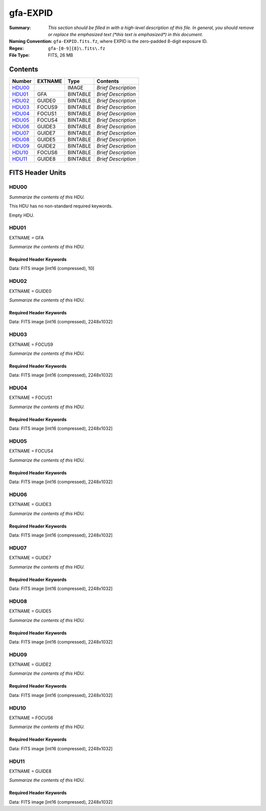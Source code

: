 =========
gfa-EXPID
=========

:Summary: *This section should be filled in with a high-level description of
    this file. In general, you should remove or replace the emphasized text
    (\*this text is emphasized\*) in this document.*
:Naming Convention: ``gfa-EXPID.fits.fz``, where EXPID is the zero-padded
    8-digit exposure ID.
:Regex: ``gfa-[0-9]{8}\.fits\.fz``
:File Type: FITS, 26 MB

Contents
========

====== ======= ======== ===================
Number EXTNAME Type     Contents
====== ======= ======== ===================
HDU00_         IMAGE    *Brief Description*
HDU01_ GFA     BINTABLE *Brief Description*
HDU02_ GUIDE0  BINTABLE *Brief Description*
HDU03_ FOCUS9  BINTABLE *Brief Description*
HDU04_ FOCUS1  BINTABLE *Brief Description*
HDU05_ FOCUS4  BINTABLE *Brief Description*
HDU06_ GUIDE3  BINTABLE *Brief Description*
HDU07_ GUIDE7  BINTABLE *Brief Description*
HDU08_ GUIDE5  BINTABLE *Brief Description*
HDU09_ GUIDE2  BINTABLE *Brief Description*
HDU10_ FOCUS6  BINTABLE *Brief Description*
HDU11_ GUIDE8  BINTABLE *Brief Description*
====== ======= ======== ===================


FITS Header Units
=================

HDU00
-----

*Summarize the contents of this HDU.*

This HDU has no non-standard required keywords.

Empty HDU.

HDU01
-----

EXTNAME = GFA

*Summarize the contents of this HDU.*

Required Header Keywords
~~~~~~~~~~~~~~~~~~~~~~~~

.. collapse:: Required Header Keywords Table

    .. rst-class:: keywords

    ======== ====================================================== ======= ===============================================
    KEY      Example Value                                          Type    Comment
    ======== ====================================================== ======= ===============================================
    NAXIS1   8                                                      int     width of table in bytes
    NAXIS2   1                                                      int     number of rows in table
    BZERO    32768                                                  int     offset data range to that of unsigned short
    BSCALE   1                                                      int     default scaling factor
    MODULE   GFA                                                    str     Image Sources/Component
    EXPID    168807                                                 int     Exposure number
    EXPFRAME 0                                                      int     Frame number
    FRAMES   1                                                      int     Number of Frames in Archive
    COSMSPLT F                                                      bool    Cosmics split exposure if true
    MAXSPLIT 0                                                      int     Number of allowed exposure splits
    FLAVOR   science                                                str     Observation type
    SEQUENCE GFA                                                    str     OCS Sequence name
    MANIFEST F                                                      bool    DOS exposure manifest
    OBJECT                                                          str     Object name
    PURPOSE  Main Survey                                            str     Purpose of observing night
    PROGRAM  Kickstart Focus Procedure                              str     Program name
    NTSSURVY na                                                     str     NTS survey name
    PROPID   2020B-5000                                             str     Proposal ID
    OBSERVER Jesse Han, Christopher Manser                          str     Names of observers
    LEAD     Martin Landriau                                        str     Lead observer
    INSTRUME DESI                                                   str     Instrument name
    OBSERVAT KPNO                                                   str     Observatory name
    OBS-LAT  31.96403                                               str     [deg] Observatory latitude
    OBS-LONG -111.59989                                             str     [deg] Observatory east longitude
    OBS-ELEV 2097.0                                                 float   [m] Observatory elevation
    TELESCOP KPNO 4.0-m telescope                                   str     Telescope name
    CORRCTOR DESI Corrector                                         str     Corrector Identification
    SEQNUM   1                                                      int     Number of exposure in sequence
    NIGHT    20230224                                               int     Observing night
    SEQSTART 2023-02-25T01:58:04.748405                             str     Start time of sequence processing
    TIMESYS  UTC                                                    str     Time system used for date-obs
    DATE-OBS 2023-02-25T01:58:27.541024                             str     [UTC] Observation data and start time
    MJD-OBS  60000.08226321                                         float   Modified Julian Date of observation
    OPENSHUT 2023-02-25T01:58:27.541024                             str     [s] Time shutter opened
    CLOSSHUT None                                                   Unknown [s] Time it takes exposure shutter to close
    CAMSHUT  open                                                   str     Shutter status during observation
    ST       4:51:50.015                                            str     Local Sidereal time at observation start (HH:MM
    EXPTIME  60.0                                                   float   [s] Actual exposure time
    GFATIME  60.0                                                   float   [s] GFA camera exposure time
    DELTARA  0.0                                                    float   [arcsec] Offset], right ascension, observer inp
    DELTADEC 0.0                                                    float   [arcsec] Offset], declination, observer input
    WHITESPT F                                                      bool    Telescope is at whitespot
    ZENITH   F                                                      bool    Telescope is at zenith
    SEANNEX  F                                                      bool    Telescope is at SE annex
    BEYONDP  F                                                      bool    Telescope is beyond pole
    FIDUCIAL off                                                    str     Fiducials status during observation
    BACKLIT  off                                                    str     Fibers are backlit if True
    AIRMASS  1.000057                                               float   Airmass
    FOCUS    1140.0,-480.0,690.3,-3.0,25.0,0.0                      str     Telescope focus settings
    TRUSTEMP 6.967                                                  float   [deg] Average Telescope truss temperature (only
    PMIRTEMP 5.0                                                    float   [deg] Average primary mirror temperature (nit,e
    PMREADY  T                                                      bool    Primary mirror ready
    PMCOVER  open                                                   str     Primary mirror cover
    PMCOOL   off                                                    str     Primary mirror cooling
    DOMSHUTU open                                                   str     Upper dome shutter
    DOMSHUTL open                                                   str     Lower dome shutter
    DOMLIGHH off                                                    str     High dome lights
    DOMLIGHL off                                                    str     Low dome lights
    DOMEAZ   106.495                                                float   [deg] Dome azimuth angle
    DOMINPOS T                                                      bool    Dome is in position
    EPOCH    2000.0                                                 float   Epoch of observation
    GUIDOFFR 0.0                                                    float   [arcsec] RA guider offset (cummulative, from TC
    GUIDOFFD -0.0                                                   float   [arcsec] DEC guider offset (cummulative, from T
    SUNRA    337.957105                                             float   [deg] Sun RA at start of exposure
    SUNDEC   -9.241851                                              float   [deg] Sun declination at start of exposure
    MOONDEC  14.950187                                              float   [deg] Moon declination at start of exposure
    MOONRA   36.900458                                              float   [deg] Moon RA at start of exposure
    MOONSEP  36.415                                                 float   [deg] Moon Separation
    SLEWTIME 0.543                                                  float   [s] Slew Time
    MOUNTAZ  269.404239                                             float   [deg] Mount azimuth angle
    MOUNTDEC 31.954914                                              float   [deg] Mount declination
    MOUNTEL  89.388961                                              float   [deg] Mount elevation angle
    MOUNTHA  0.720137                                               float   [deg] Mount hour angle
    INCTRL   T                                                      bool    DESI in control
    INPOS    T                                                      bool    Mount in position
    MNTOFFD  -0.0                                                   float   [arcsec] DEC mMount offset (GFAPROC pointing co
    MNTOFFR  -0.0                                                   float   [arcsec] RA mount offset (GFAPROC pointing corr
    PARALLAC 89.023058                                              float   [deg] Parallactic angle
    SKYDEC   31.954914                                              float   [deg] Telescope declination (pointing on sky)
    SKYRA    71.974937                                              float   [deg] Telescope right ascension (pointing on sk
    TARGTDEC 31.954914                                              float   [deg] Target declination (to TCS)
    TARGTRA  71.974937                                              float   [deg] Target right ascension (to TCS)
    TARGTAZ  269.404239                                             float   [deg] Target azimuth
    TARGTEL  89.388961                                              float   [deg] Target elevation
    TRGTOFFD 0.0                                                    float   [arcsec] Telescope target offset (dec)
    TRGTOFFR 0.0                                                    float   [arcsec] Telescope target offset (RA)
    ZD       0.611039                                               float   [deg] Telescope zenith distance
    TCSST    04:50:46.818                                           str     Local Sidereal time reported by TCS (HH:MM:SS)
    TCSMJD   60000.082691                                           float   MJD reported by TCS
    SEEING   None                                                   Unknown [arcsec] ETC/PM seeing
    TRANSPAR None                                                   Unknown ETC/PM transparency
    PMSEEING None                                                   Unknown [arcsec] PlateMaker GFAPROC seeing
    PMTRANSP None                                                   Unknown [%] PlateMaker GFAPROC transparency
    IMAGECAM G0,G2,G3,G5,G7,G8,F1,F4,F6,F9                          str     Image cameras used for this exposure
    REQADC   96.74,99.01                                            str     [deg] requested ADC angles
    ADCCORR  T                                                      bool    Correct pointing for ADC setting if True
    ADC1PHI  96.739876                                              float   [deg] ADC 1 angle
    ADC2PHI  99.009244                                              float   [deg] ADC 2 angle
    ADC1HOME F                                                      bool    ADC 1 at home position if True
    ADC2HOME F                                                      bool    ADC 2 at home position if True
    ADC1NREV -1.0                                                   float   ADC 1 number of revs
    ADC2NREV 0.0                                                    float   ADC 2 number of revs
    ADC1STAT STOPPED                                                str     ADC 1 status
    ADC2STAT STOPPED                                                str     ADC 2 status
    HEXPOS   1140.0,-480.0,690.3,-3.0,25.0,0.0                      str     Hexapod position
    HEXTRIM  0.0,0.0,0.0,0.0,0.0,0.0                                str     Hexapod trim values
    ROTOFFST 0.0                                                    float   [arcsec] Rotator offset
    ROTENBLD F                                                      bool    Rotator enabled
    ROTRATE  0.0                                                    float   [arcsec/min] Rotator rate
    RESETROT T                                                      bool    DOS Control: reset hex rotator
    GUIDMODE catalog                                                str     Guider mode
    TDEWPNT  -8.03                                                  float   Telescope air dew point
    TAIRFLOW 0.0                                                    float   Telescope air flow
    TAIRITMP 6.6                                                    float   [deg] Telescope air in temperature
    TAIROTMP 5.7                                                    float   [deg] Telescope air out temperature
    TAIRTEMP 5.695                                                  float   [deg] Telescope air temperature
    TCASITMP 6.6                                                    float   [deg] Telescope Cass Cage in temperature
    TCASOTMP 5.7                                                    float   [deg] Telescope Cass Cage out temperature
    TCSITEMP 4.6                                                    float   [deg] Telescope center section in temperature
    TCSOTEMP 6.1                                                    float   [deg] Telescope center section out temperature
    TCIBTEMP 0.0                                                    float   [deg] Telescope chimney IB temperature
    TCIMTEMP 0.0                                                    float   [deg] Telescope chimney IM temperature
    TCITTEMP 0.0                                                    float   [deg] Telescope chimney IT temperature
    TCOSTEMP 0.0                                                    float   [deg] Telescope chimney OS temperature
    TCOWTEMP 0.0                                                    float   [deg] Telescope chimney OW temperature
    TDBTEMP  4.9                                                    float   [deg] Telescope dec bore temperature
    TFLOWIN  0.0                                                    float   Telescope flow rate in
    TFLOWOUT 0.0                                                    float   Telescope flow rate out
    TGLYCOLI 0.5                                                    float   [deg] Telescope glycol in temperature
    TGLYCOLO 0.9                                                    float   [deg] Telescope glycol out temperature
    THINGES  6.7                                                    float   [deg] Telescope hinge S temperature
    THINGEW  22.3                                                   float   [deg] Telescope hinge W temperature
    TPMAVERT 4.995                                                  float   [deg] Telescope mirror averagetemperature
    TPMDESIT 1.0                                                    float   [deg] Telescope mirror desired temperature
    TPMEIBT  5.0                                                    float   [deg] Telescope mirror EIB temperature
    TPMEITT  5.1                                                    float   [deg] Telescope mirror EIT temperature
    TPMEOBT  4.7                                                    float   [deg] Telescope mirror EOB temperature
    TPMEOTT  5.2                                                    float   [deg] Telescope mirror EOT temperature
    TPMNIBT  4.7                                                    float   [deg] Telescope mirror NIB temperature
    TPMNITT  5.0                                                    float   [deg] Telescope mirror NIT temperature
    TPMNOBT  4.6                                                    float   [deg] Telescope mirror NOB temperature
    TPMNOTT  5.0                                                    float   [deg] Telescope mirror NOT temperature
    TPMRTDT  5.01                                                   float   [deg] Telescope mirror RTD temperature
    TPMSIBT  5.0                                                    float   [deg] Telescope mirror SIB temperature
    TPMSITT  5.0                                                    float   [deg] Telescope mirror SIT temperature
    TPMSOBT  4.5                                                    float   [deg] Telescope mirror SOB temperature
    TPMSOTT  5.0                                                    float   [deg] Telescope mirror SOT temperature
    TPMSTAT  ready                                                  str     Telescope mirror status
    TPMWIBT  4.7                                                    float   [deg] Telescope mirror WIB temperature
    TPMWITT  4.9                                                    float   [deg] Telescope mirror WIT temperature
    TPMWOBT  4.2                                                    float   [deg] Telescope mirror WOB temperature
    TPMWOTT  4.8                                                    float   [deg] Telescope mirror WOT temperature
    TPCITEMP 4.0                                                    float   [deg] Telescope primary cell in temperature
    TPCOTEMP 4.1                                                    float   [deg] Telescope primary cell out temperature
    TPR1HUM  0.0                                                    float   Telescope probe 1 humidity
    TPR1TEMP 0.0                                                    float   [deg] Telescope probe1 temperature
    TPR2HUM  0.0                                                    float   Telescope probe 2 humidity
    TPR2TEMP 0.0                                                    float   [deg] Telescope probe2 temperature
    TSERVO   40.0                                                   float   Telescope servo setpoint
    TTRSTEMP 6.4                                                    float   [deg] Telescope top ring S temperature
    TTRWTEMP 6.4                                                    float   [deg] Telescope top ring W temperature
    TTRUETBT -9.6                                                   float   [deg] Telescope truss ETB temperature
    TTRUETTT 6.4                                                    float   [deg] Telescope truss ETT temperature
    TTRUNTBT 6.0                                                    float   [deg] Telescope truss NTB temperature
    TTRUNTTT 6.6                                                    float   [deg] Telescope truss NTT temperature
    TTRUSTBT 6.1                                                    float   [deg] Telescope truss STB temperature
    TTRUSTST 10.8                                                   float   [deg] Telescope truss STS temperature
    TTRUSTTT 6.2                                                    float   [deg] Telescope truss STT temperature
    TTRUTSBT 7.0                                                    float   [deg] Telescope truss TSB temperature
    TTRUTSMT 6.9                                                    float   [deg] Telescope truss TSM temperature
    TTRUTSTT 7.0                                                    float   [deg] Telescope truss TST temperature
    TTRUWTBT 5.8                                                    float   [deg] Telescope truss WTB temperature
    TTRUWTTT 6.6                                                    float   [deg] Telescope truss WTT temperature
    ALARM    F                                                      bool    UPS major alarm or check battery
    ALARM-ON F                                                      bool    UPS active alarm condition
    BATTERY  100.0                                                  float   [%] UPS Battery left
    SECLEFT  6138.0                                                 float   [s] UPS Seconds left
    UPSSTAT  System Normal - On Line(7)                             str     UPS Status
    INAMPS   67.8                                                   float   [A] UPS total input current
    OUTWATTS 5000.0,7000.0,4500.0                                   str     [W] UPS Phase A, B, C output watts
    COMPDEW  -0.5                                                   float   [deg C] Computer room dewpoint
    COMPHUM  18.5                                                   float   [%] Computer room humidity
    COMPAMB  18.4                                                   float   [deg C] Computer room ambient temperature
    COMPTEMP 25.1                                                   float   [deg C] Computer room hygrometer temperature
    DEWPOINT -9.7                                                   float   [deg C] (outside) dewpoint
    HUMIDITY 32.0                                                   float   [%] (outside) humidity
    PRESSURE 795.0                                                  float   [torr] (outside) air pressure
    OUTTEMP  5.8                                                    float   [deg C] outside temperature
    WINDDIR  133.4                                                  float   [deg] wind direction
    WINDSPD  21.3                                                   float   [m/s] wind speed
    GUST     19.0                                                   float   [m/s] Wind gusts speed
    AMNIENTN 13.6                                                   float   [deg C] ambient temperature north
    CFLOOR   4.9                                                    float   [deg C] temperature on C floor
    NWALLIN  13.8                                                   float   [deg C] temperature at north wall inside
    NWALLOUT 5.1                                                    float   [deg C] temperature at north wall outside
    WWALLIN  13.4                                                   float   [deg C] temperature at west wall inside
    WWALLOUT 5.7                                                    float   [deg C] temperature at west wall outside
    AMBIENTS 14.5                                                   float   [deg C] ambient temperature south
    FLOOR    11.9                                                   float   [deg C] temperature at floor (LCR)
    EWALLCMP 6.1                                                    float   [deg C] temperature at east wall, computer room
    EWALLCOU 5.7                                                    float   [deg C] temperature at east wall, Coude room
    ROOF     5.5                                                    float   [deg C] temperature on roof
    ROOFAMB  5.9                                                    float   [deg C] ambient temperature on roof
    DOMEBLOW 6.3                                                    float   [deg C] temperature at dome back, lower
    DOMEBUP  6.9                                                    float   [deg C] temperature at dome back, upper
    DOMELLOW 5.8                                                    float   [deg C] temperature at dome left, lower
    DOMELUP  5.8                                                    float   [deg C] temperature at dome left, upper
    DOMERLOW 6.2                                                    float   [deg C] temperature at dome right, lower
    DOMERUP  5.9                                                    float   [deg C] temperature at dome right, upper
    PLATFORM 5.7                                                    float   [deg C] temperature at platform
    SHACKC   15.2                                                   float   [deg C] temperature at shack ceiling
    SHACKW   14.2                                                   float   [deg C] temperature at shack wall
    STAIRSL  5.8                                                    float   [deg C] temperature at stairs, lower
    STAIRSM  5.6                                                    float   [deg C] temperature at stairs, mid
    STAIRSU  5.8                                                    float   [deg C] temperature at stairs, upper
    TELBASE  4.5                                                    float   [deg C] temperature at telescope base
    UTILWALL 6.4                                                    float   [deg C] temperature at utility room wall
    UTILROOM 6.3                                                    float   [deg C] temperature in utilitiy room
    RADESYS  FK5                                                    str     Coordinate reference frame of major/minor axes
    FILENAME /exposures/desi/20230224/00168807/gfa-00168807.fits.fz str     Name of (FI
    EXCLUDED                                                        str     Components excluded from this exposure
    DOSVER   trunk                                                  str     DOS software version
    OCSVER   1.2                                                    float   OCS software version
    CONSTVER DESI:CURRENT                                           str     Constants version
    INIFILE  /data/msdos/dos_home/architectures/kpno/desi.ini       str     DOS Configuration
    TCSKRA   0 0 0                                                  str     TCS Kalman (RA)
    TCSKDEC  0 0 0                                                  str     TCS Kalman (dec)
    TCSGRA   0.15                                                   float   TCS simple gain (RA)
    TCSGDEC  0.15                                                   float   TCS simple gain (dec)
    TCSMFRA  2                                                      int     TCS moving filter length (RA)
    TCSMFDEC 2                                                      int     TCS moving filter length (dec)
    TCSPIRA  1.0,0.0,0.0,0.0                                        str     TCS PI settings (P, I (gain, error window, satu
    TCSPIDEC 1.0,0.0,0.0,0.0                                        str     TCS PI settings (P, I (gain, error window, satu
    ROLE     GFAMAN                                                 str
    CHECKSUM TAHAV895TAEAT593                                       str     HDU checksum updated 2023-02-25T01:59:31
    DATASUM  306780459                                              str     data unit checksum updated 2023-02-25T01:59:31
    ======== ====================================================== ======= ===============================================

Data: FITS image [int16 (compressed), 10]

HDU02
-----

EXTNAME = GUIDE0

*Summarize the contents of this HDU.*

Required Header Keywords
~~~~~~~~~~~~~~~~~~~~~~~~

.. collapse:: Required Header Keywords Table

    .. rst-class:: keywords

    ======== ================================= ===== ===============================================
    KEY      Example Value                     Type  Comment
    ======== ================================= ===== ===============================================
    NAXIS1   8                                 int   width of table in bytes
    NAXIS2   1032                              int   number of rows in table
    BZERO    32768                             int   offset data range to that of unsigned short
    BSCALE   1                                 int   default scaling factor
    DEVICE   GUIDE0                            str   Device/controller name
    UNIT     0                                 int   Unit number/letter
    UNITTYPE GUIDE                             str   Image Sources/Component
    EXPID    168807                            int   Exposure number
    EXPFRAME 0                                 int   Frame number
    FRAMES   1                                 int   Number of Frames in Archive
    FLAVOR   SCIENCE                           str   Observation type
    SEQUENCE GFA                               str   OCS Sequence name
    OBJECT                                     str   Object name
    PROGRAM  Kickstart Focus Procedure         str   Program name
    NIGHT    20230224                          int   Observing night
    TIMESYS  UTC                               str   Time system used for date-obs
    DATE-OBS 2023-02-25T01:58:27.541024        str   [UTC] Observation data and start time
    TIME-OBS 01:58:27.541024                   str   [UTC] Observation start time
    MJD-OBS  60000.08226321                    float Modified Julian Date of observation
    OPENSHUT 2023-02-25T01:58:27.541024        str   [s] Time shutter opened
    ST       4:51:50.015                       str   Local Sidereal time at observation start (HH:MM
    EXPTIME  60.0                              float [s] Actual exposure time
    GFATIME  60.0                              float [s] GFA camera exposure time
    DELTARA  0.0                               float [arcsec] Offset], right ascension, observer inp
    DELTADEC 0.0                               float [arcsec] Offset], declination, observer input
    TRUSTEMP 6.967                             float [deg] Average Telescope truss temperature (only
    PMIRTEMP 5.0                               float [deg] Average primary mirror temperature (nit,e
    EQUINOX  2000.0                            float Equinox of selected coordinate reference frame
    MOUNTAZ  269.404239                        float [deg] Mount azimuth angle
    MOUNTDEC 31.954914                         float [deg] Mount declination
    MOUNTEL  89.388961                         float [deg] Mount elevation angle
    MOUNTHA  0.720137                          float [deg] Mount hour angle
    SKYDEC   31.954914                         float [deg] Telescope declination (pointing on sky)
    SKYRA    71.974937                         float [deg] Telescope right ascension (pointing on sk
    TARGTDEC 31.954914                         float [deg] Target declination (to TCS)
    TARGTRA  71.974937                         float [deg] Target right ascension (to TCS)
    HEXPOS   1140.0,-480.0,690.3,-3.0,25.0,0.0 str   Hexapod position
    WCSAXES  2                                 int
    RADESYS  FK5                               str   Coordinate reference frame of major/minor axes
    CTYPE1   RA---TAN                          str
    CTYPE2   DEC--TAN                          str
    CD1_1    -5.6435e-05                       float
    CD1_2    1.65e-05                          float
    CD2_1    1.7957e-05                        float
    CD2_2    5.1854e-05                        float
    CRPIX1   1024.1                            float
    CRPIX2   513.5                             float
    CRVAL1   71.5016                           float
    CRVAL2   30.4332                           float
    SHAPE    1032,2248                         str
    DTYPE    uint16                            str
    DOSVER   trunk                             str   DOS software version
    OVERSCAN 50                                int
    DEVICEID dev10                             str   GFA device id (serial number)
    GAMBNTT  11.71                             float [deg C] GFA ambient temperature
    GFPGAT   33.241                            float [deg C] GFA fpga temperature
    GFILTERT 11.675                            float [deg C] GFA filter temperature
    GCOLDTEC 11.838                            float [deg C] GFA cold Peltier temperature
    GHOTTEC  11.635                            float [deg C] GFA hot Peltier temperature
    GCCDTEMP 11.838                            float [deg C] GFA CCD temperature
    GCAMTEMP 11.675                            float [deg C] GFA camera temperature
    GCAMHUM  0.467                             float [%/100] GFA camera humidity
    GHUMID2  0.467                             float [%/100] GFA humidity sensor 2
    GHUMID3  0.0                               float [%/100]GFA humidity sensor 3
    GEXPMODE normal                            str   GFA readout mode (loop/normal)
    READOUT  OK                                str
    CHECKSUM gXJAiUJ8gUJAgUJ5                  str   HDU checksum updated 2023-02-25T01:59:31
    DATASUM  3489471984                        str   data unit checksum updated 2023-02-25T01:59:31
    ======== ================================= ===== ===============================================

Data: FITS image [int16 (compressed), 2248x1032]

HDU03
-----

EXTNAME = FOCUS9

*Summarize the contents of this HDU.*

Required Header Keywords
~~~~~~~~~~~~~~~~~~~~~~~~

.. collapse:: Required Header Keywords Table

    .. rst-class:: keywords

    ======== ================================= ===== ===============================================
    KEY      Example Value                     Type  Comment
    ======== ================================= ===== ===============================================
    NAXIS1   8                                 int   width of table in bytes
    NAXIS2   1032                              int   number of rows in table
    BZERO    32768                             int   offset data range to that of unsigned short
    BSCALE   1                                 int   default scaling factor
    DEVICE   FOCUS9                            str   Device/controller name
    UNIT     9                                 int   Unit number/letter
    UNITTYPE FOCUS                             str   Image Sources/Component
    EXPID    168807                            int   Exposure number
    EXPFRAME 0                                 int   Frame number
    FRAMES   1                                 int   Number of Frames in Archive
    FLAVOR   SCIENCE                           str   Observation type
    SEQUENCE GFA                               str   OCS Sequence name
    OBJECT                                     str   Object name
    PROGRAM  Kickstart Focus Procedure         str   Program name
    NIGHT    20230224                          int   Observing night
    TIMESYS  UTC                               str   Time system used for date-obs
    DATE-OBS 2023-02-25T01:58:27.546749        str   [UTC] Observation data and start time
    TIME-OBS 01:58:27.546749                   str   [UTC] Observation start time
    MJD-OBS  60000.08226327                    float Modified Julian Date of observation
    OPENSHUT 2023-02-25T01:58:27.546749        str   [s] Time shutter opened
    ST       4:51:50.0253                      str   Local Sidereal time at observation start (HH:MM
    EXPTIME  60.0                              float [s] Actual exposure time
    GFATIME  60.0                              float [s] GFA camera exposure time
    DELTARA  0.0                               float [arcsec] Offset], right ascension, observer inp
    DELTADEC 0.0                               float [arcsec] Offset], declination, observer input
    TRUSTEMP 6.967                             float [deg] Average Telescope truss temperature (only
    PMIRTEMP 5.0                               float [deg] Average primary mirror temperature (nit,e
    EQUINOX  2000.0                            float Equinox of selected coordinate reference frame
    MOUNTAZ  269.404239                        float [deg] Mount azimuth angle
    MOUNTDEC 31.954914                         float [deg] Mount declination
    MOUNTEL  89.388961                         float [deg] Mount elevation angle
    MOUNTHA  0.720137                          float [deg] Mount hour angle
    SKYDEC   31.954914                         float [deg] Telescope declination (pointing on sky)
    SKYRA    71.974937                         float [deg] Telescope right ascension (pointing on sk
    TARGTDEC 31.954914                         float [deg] Target declination (to TCS)
    TARGTRA  71.974937                         float [deg] Target right ascension (to TCS)
    HEXPOS   1140.0,-480.0,690.3,-3.0,25.0,0.0 str   Hexapod position
    WCSAXES  2                                 int
    RADESYS  FK5                               str   Coordinate reference frame of major/minor axes
    CTYPE1   RA---TAN                          str
    CTYPE2   DEC--TAN                          str
    CD1_1    -5.6403e-05                       float
    CD1_2    -1.6591e-05                       float
    CD2_1    -1.8057e-05                       float
    CD2_2    5.1824e-05                        float
    CRPIX1   1024.5                            float
    CRPIX2   516.5                             float
    CRVAL1   72.6287                           float
    CRVAL2   30.4828                           float
    SHAPE    1032,2248                         str
    DTYPE    uint16                            str
    DOSVER   trunk                             str   DOS software version
    OVERSCAN 50                                int
    DEVICEID dev03                             str   GFA device id (serial number)
    GAMBNTT  11.6                              float [deg C] GFA ambient temperature
    GFPGAT   35.332                            float [deg C] GFA fpga temperature
    GFILTERT 11.67                             float [deg C] GFA filter temperature
    GCOLDTEC 11.849                            float [deg C] GFA cold Peltier temperature
    GHOTTEC  11.678                            float [deg C] GFA hot Peltier temperature
    GCCDTEMP 11.849                            float [deg C] GFA CCD temperature
    GCAMTEMP 11.67                             float [deg C] GFA camera temperature
    GCAMHUM  0.0                               float [%/100] GFA camera humidity
    GHUMID2  0.0                               float [%/100] GFA humidity sensor 2
    GHUMID3  0.0                               float [%/100]GFA humidity sensor 3
    GEXPMODE normal                            str   GFA readout mode (loop/normal)
    READOUT  OK                                str
    CHECKSUM dR8EfQ6DdQ6DdQ6D                  str   HDU checksum updated 2023-02-25T01:59:31
    DATASUM  56345574                          str   data unit checksum updated 2023-02-25T01:59:31
    ======== ================================= ===== ===============================================

Data: FITS image [int16 (compressed), 2248x1032]

HDU04
-----

EXTNAME = FOCUS1

*Summarize the contents of this HDU.*

Required Header Keywords
~~~~~~~~~~~~~~~~~~~~~~~~

.. collapse:: Required Header Keywords Table

    .. rst-class:: keywords

    ======== ================================= ===== ===============================================
    KEY      Example Value                     Type  Comment
    ======== ================================= ===== ===============================================
    NAXIS1   8                                 int   width of table in bytes
    NAXIS2   1032                              int   number of rows in table
    BZERO    32768                             int   offset data range to that of unsigned short
    BSCALE   1                                 int   default scaling factor
    DEVICE   FOCUS1                            str   Device/controller name
    UNIT     1                                 int   Unit number/letter
    UNITTYPE FOCUS                             str   Image Sources/Component
    EXPID    168807                            int   Exposure number
    EXPFRAME 0                                 int   Frame number
    FRAMES   1                                 int   Number of Frames in Archive
    FLAVOR   SCIENCE                           str   Observation type
    SEQUENCE GFA                               str   OCS Sequence name
    OBJECT                                     str   Object name
    PROGRAM  Kickstart Focus Procedure         str   Program name
    NIGHT    20230224                          int   Observing night
    TIMESYS  UTC                               str   Time system used for date-obs
    DATE-OBS 2023-02-25T01:58:27.543959        str   [UTC] Observation data and start time
    TIME-OBS 01:58:27.543959                   str   [UTC] Observation start time
    MJD-OBS  60000.08226324                    float Modified Julian Date of observation
    OPENSHUT 2023-02-25T01:58:27.543959        str   [s] Time shutter opened
    ST       4:51:50.8273                      str   Local Sidereal time at observation start (HH:MM
    EXPTIME  60.0                              float [s] Actual exposure time
    GFATIME  60.0                              float [s] GFA camera exposure time
    DELTARA  0.0                               float [arcsec] Offset], right ascension, observer inp
    DELTADEC 0.0                               float [arcsec] Offset], declination, observer input
    TRUSTEMP 6.967                             float [deg] Average Telescope truss temperature (only
    PMIRTEMP 5.0                               float [deg] Average primary mirror temperature (nit,e
    EQUINOX  2000.0                            float Equinox of selected coordinate reference frame
    MOUNTAZ  269.404239                        float [deg] Mount azimuth angle
    MOUNTDEC 31.954914                         float [deg] Mount declination
    MOUNTEL  89.388961                         float [deg] Mount elevation angle
    MOUNTHA  0.720137                          float [deg] Mount hour angle
    SKYDEC   31.954914                         float [deg] Telescope declination (pointing on sky)
    SKYRA    71.974937                         float [deg] Telescope right ascension (pointing on sk
    TARGTDEC 31.954914                         float [deg] Target declination (to TCS)
    TARGTRA  71.974937                         float [deg] Target right ascension (to TCS)
    HEXPOS   1140.0,-480.0,690.3,-3.0,25.0,0.0 str   Hexapod position
    WCSAXES  2                                 int
    RADESYS  FK5                               str   Coordinate reference frame of major/minor axes
    CTYPE1   RA---TAN                          str
    CTYPE2   DEC--TAN                          str
    CD1_1    -3.5521e-05                       float
    CD1_2    4.3542e-05                        float
    CD2_1    4.7389e-05                        float
    CD2_2    3.2637e-05                        float
    CRPIX1   1024.5                            float
    CRPIX2   516.5                             float
    CRVAL1   70.5475                           float
    CRVAL2   30.9564                           float
    SHAPE    1032,2248                         str
    DTYPE    uint16                            str
    DOSVER   trunk                             str   DOS software version
    OVERSCAN 50                                int
    DEVICEID dev05                             str   GFA device id (serial number)
    GAMBNTT  11.707                            float [deg C] GFA ambient temperature
    GFPGAT   32.625                            float [deg C] GFA fpga temperature
    GFILTERT 11.712                            float [deg C] GFA filter temperature
    GCOLDTEC 12.07                             float [deg C] GFA cold Peltier temperature
    GHOTTEC  11.787                            float [deg C] GFA hot Peltier temperature
    GCCDTEMP 12.07                             float [deg C] GFA CCD temperature
    GCAMTEMP 11.712                            float [deg C] GFA camera temperature
    GCAMHUM  0.0                               float [%/100] GFA camera humidity
    GHUMID2  0.0                               float [%/100] GFA humidity sensor 2
    GHUMID3  0.0                               float [%/100]GFA humidity sensor 3
    GEXPMODE normal                            str   GFA readout mode (loop/normal)
    READOUT  OK                                str
    CHECKSUM JJAaLH1XJH8aJH8U                  str   HDU checksum updated 2023-02-25T01:59:32
    DATASUM  745303104                         str   data unit checksum updated 2023-02-25T01:59:32
    ======== ================================= ===== ===============================================

Data: FITS image [int16 (compressed), 2248x1032]

HDU05
-----

EXTNAME = FOCUS4

*Summarize the contents of this HDU.*

Required Header Keywords
~~~~~~~~~~~~~~~~~~~~~~~~

.. collapse:: Required Header Keywords Table

    .. rst-class:: keywords

    ======== ================================= ===== ===============================================
    KEY      Example Value                     Type  Comment
    ======== ================================= ===== ===============================================
    NAXIS1   8                                 int   width of table in bytes
    NAXIS2   1032                              int   number of rows in table
    BZERO    32768                             int   offset data range to that of unsigned short
    BSCALE   1                                 int   default scaling factor
    DEVICE   FOCUS4                            str   Device/controller name
    UNIT     4                                 int   Unit number/letter
    UNITTYPE FOCUS                             str   Image Sources/Component
    EXPID    168807                            int   Exposure number
    EXPFRAME 0                                 int   Frame number
    FRAMES   1                                 int   Number of Frames in Archive
    FLAVOR   SCIENCE                           str   Observation type
    SEQUENCE GFA                               str   OCS Sequence name
    OBJECT                                     str   Object name
    PROGRAM  Kickstart Focus Procedure         str   Program name
    NIGHT    20230224                          int   Observing night
    TIMESYS  UTC                               str   Time system used for date-obs
    DATE-OBS 2023-02-25T01:58:27.546248        str   [UTC] Observation data and start time
    TIME-OBS 01:58:27.546248                   str   [UTC] Observation start time
    MJD-OBS  60000.08226327                    float Modified Julian Date of observation
    OPENSHUT 2023-02-25T01:58:27.546248        str   [s] Time shutter opened
    ST       4:51:50.1021                      str   Local Sidereal time at observation start (HH:MM
    EXPTIME  60.0                              float [s] Actual exposure time
    GFATIME  60.0                              float [s] GFA camera exposure time
    DELTARA  0.0                               float [arcsec] Offset], right ascension, observer inp
    DELTADEC 0.0                               float [arcsec] Offset], declination, observer input
    TRUSTEMP 6.967                             float [deg] Average Telescope truss temperature (only
    PMIRTEMP 5.0                               float [deg] Average primary mirror temperature (nit,e
    EQUINOX  2000.0                            float Equinox of selected coordinate reference frame
    MOUNTAZ  269.404239                        float [deg] Mount azimuth angle
    MOUNTDEC 31.954914                         float [deg] Mount declination
    MOUNTEL  89.388961                         float [deg] Mount elevation angle
    MOUNTHA  0.720137                          float [deg] Mount hour angle
    SKYDEC   31.954914                         float [deg] Telescope declination (pointing on sky)
    SKYRA    71.974937                         float [deg] Telescope right ascension (pointing on sk
    TARGTDEC 31.954914                         float [deg] Target declination (to TCS)
    TARGTRA  71.974937                         float [deg] Target right ascension (to TCS)
    HEXPOS   1140.0,-480.0,690.3,-3.0,25.0,0.0 str   Hexapod position
    WCSAXES  2                                 int
    RADESYS  FK5                               str   Coordinate reference frame of major/minor axes
    CTYPE1   RA---TAN                          str
    CTYPE2   DEC--TAN                          str
    CD1_1    5.6177e-05                        float
    CD1_2    1.7223e-05                        float
    CD2_1    1.8745e-05                        float
    CD2_2    -5.1616e-05                       float
    CRPIX1   1024.5                            float
    CRPIX2   516.5                             float
    CRVAL1   71.2999                           float
    CRVAL2   33.4235                           float
    SHAPE    1032,2248                         str
    DTYPE    uint16                            str
    DOSVER   trunk                             str   DOS software version
    OVERSCAN 50                                int
    DEVICEID dev07                             str   GFA device id (serial number)
    GAMBNTT  11.798                            float [deg C] GFA ambient temperature
    GFPGAT   33.364                            float [deg C] GFA fpga temperature
    GFILTERT 11.763                            float [deg C] GFA filter temperature
    GCOLDTEC 12.097                            float [deg C] GFA cold Peltier temperature
    GHOTTEC  11.827                            float [deg C] GFA hot Peltier temperature
    GCCDTEMP 12.097                            float [deg C] GFA CCD temperature
    GCAMTEMP 11.763                            float [deg C] GFA camera temperature
    GCAMHUM  0.0                               float [%/100] GFA camera humidity
    GHUMID2  0.0                               float [%/100] GFA humidity sensor 2
    GHUMID3  0.0                               float [%/100]GFA humidity sensor 3
    GEXPMODE normal                            str   GFA readout mode (loop/normal)
    READOUT  OK                                str
    CHECKSUM 78F898E578E578E5                  str   HDU checksum updated 2023-02-25T01:59:32
    DATASUM  874713498                         str   data unit checksum updated 2023-02-25T01:59:32
    ======== ================================= ===== ===============================================

Data: FITS image [int16 (compressed), 2248x1032]

HDU06
-----

EXTNAME = GUIDE3

*Summarize the contents of this HDU.*

Required Header Keywords
~~~~~~~~~~~~~~~~~~~~~~~~

.. collapse:: Required Header Keywords Table

    .. rst-class:: keywords

    ======== ================================= ===== ===============================================
    KEY      Example Value                     Type  Comment
    ======== ================================= ===== ===============================================
    NAXIS1   8                                 int   width of table in bytes
    NAXIS2   1032                              int   number of rows in table
    BZERO    32768                             int   offset data range to that of unsigned short
    BSCALE   1                                 int   default scaling factor
    DEVICE   GUIDE3                            str   Device/controller name
    UNIT     3                                 int   Unit number/letter
    UNITTYPE GUIDE                             str   Image Sources/Component
    EXPID    168807                            int   Exposure number
    EXPFRAME 0                                 int   Frame number
    FRAMES   1                                 int   Number of Frames in Archive
    FLAVOR   SCIENCE                           str   Observation type
    SEQUENCE GFA                               str   OCS Sequence name
    OBJECT                                     str   Object name
    PROGRAM  Kickstart Focus Procedure         str   Program name
    NIGHT    20230224                          int   Observing night
    TIMESYS  UTC                               str   Time system used for date-obs
    DATE-OBS 2023-02-25T01:58:27.542072        str   [UTC] Observation data and start time
    TIME-OBS 01:58:27.542072                   str   [UTC] Observation start time
    MJD-OBS  60000.08226322                    float Modified Julian Date of observation
    OPENSHUT 2023-02-25T01:58:27.542072        str   [s] Time shutter opened
    ST       4:51:50.3575                      str   Local Sidereal time at observation start (HH:MM
    EXPTIME  60.0                              float [s] Actual exposure time
    GFATIME  60.0                              float [s] GFA camera exposure time
    DELTARA  0.0                               float [arcsec] Offset], right ascension, observer inp
    DELTADEC 0.0                               float [arcsec] Offset], declination, observer input
    TRUSTEMP 6.967                             float [deg] Average Telescope truss temperature (only
    PMIRTEMP 5.0                               float [deg] Average primary mirror temperature (nit,e
    EQUINOX  2000.0                            float Equinox of selected coordinate reference frame
    MOUNTAZ  269.404239                        float [deg] Mount azimuth angle
    MOUNTDEC 31.954914                         float [deg] Mount declination
    MOUNTEL  89.388961                         float [deg] Mount elevation angle
    MOUNTHA  0.720137                          float [deg] Mount hour angle
    SKYDEC   31.954914                         float [deg] Telescope declination (pointing on sky)
    SKYRA    71.974937                         float [deg] Telescope right ascension (pointing on sk
    TARGTDEC 31.954914                         float [deg] Target declination (to TCS)
    TARGTRA  71.974937                         float [deg] Target right ascension (to TCS)
    HEXPOS   1140.0,-480.0,690.3,-3.0,25.0,0.0 str   Hexapod position
    WCSAXES  2                                 int
    RADESYS  FK5                               str   Coordinate reference frame of major/minor axes
    CTYPE1   RA---TAN                          str
    CTYPE2   DEC--TAN                          str
    CD1_1    3.403e-05                         float
    CD1_2    4.4534e-05                        float
    CD2_1    4.8469e-05                        float
    CD2_2    -3.1267e-05                       float
    CRPIX1   1004.23                           float
    CRPIX2   503.43                            float
    CRVAL1   70.4043                           float
    CRVAL2   32.8036                           float
    SHAPE    1032,2248                         str
    DTYPE    uint16                            str
    DOSVER   trunk                             str   DOS software version
    OVERSCAN 50                                int
    DEVICEID dev02                             str   GFA device id (serial number)
    GAMBNTT  11.838                            float [deg C] GFA ambient temperature
    GFPGAT   34.84                             float [deg C] GFA fpga temperature
    GFILTERT 11.793                            float [deg C] GFA filter temperature
    GCOLDTEC 11.99                             float [deg C] GFA cold Peltier temperature
    GHOTTEC  11.907                            float [deg C] GFA hot Peltier temperature
    GCCDTEMP 11.99                             float [deg C] GFA CCD temperature
    GCAMTEMP 11.793                            float [deg C] GFA camera temperature
    GCAMHUM  0.0                               float [%/100] GFA camera humidity
    GHUMID2  0.0                               float [%/100] GFA humidity sensor 2
    GHUMID3  0.0                               float [%/100]GFA humidity sensor 3
    GEXPMODE normal                            str   GFA readout mode (loop/normal)
    READOUT  OK                                str
    CHECKSUM 3NGeAMEc5MEcAMEc                  str   HDU checksum updated 2023-02-25T01:59:32
    DATASUM  4112356301                        str   data unit checksum updated 2023-02-25T01:59:32
    ======== ================================= ===== ===============================================

Data: FITS image [int16 (compressed), 2248x1032]

HDU07
-----

EXTNAME = GUIDE7

*Summarize the contents of this HDU.*

Required Header Keywords
~~~~~~~~~~~~~~~~~~~~~~~~

.. collapse:: Required Header Keywords Table

    .. rst-class:: keywords

    ======== ================================= ===== ===============================================
    KEY      Example Value                     Type  Comment
    ======== ================================= ===== ===============================================
    NAXIS1   8                                 int   width of table in bytes
    NAXIS2   1032                              int   number of rows in table
    BZERO    32768                             int   offset data range to that of unsigned short
    BSCALE   1                                 int   default scaling factor
    DEVICE   GUIDE7                            str   Device/controller name
    UNIT     7                                 int   Unit number/letter
    UNITTYPE GUIDE                             str   Image Sources/Component
    EXPID    168807                            int   Exposure number
    EXPFRAME 0                                 int   Frame number
    FRAMES   1                                 int   Number of Frames in Archive
    FLAVOR   SCIENCE                           str   Observation type
    SEQUENCE GFA                               str   OCS Sequence name
    OBJECT                                     str   Object name
    PROGRAM  Kickstart Focus Procedure         str   Program name
    NIGHT    20230224                          int   Observing night
    TIMESYS  UTC                               str   Time system used for date-obs
    DATE-OBS 2023-02-25T01:58:27.546379        str   [UTC] Observation data and start time
    TIME-OBS 01:58:27.546379                   str   [UTC] Observation start time
    MJD-OBS  60000.08226327                    float Modified Julian Date of observation
    OPENSHUT 2023-02-25T01:58:27.546379        str   [s] Time shutter opened
    ST       4:51:50.0216                      str   Local Sidereal time at observation start (HH:MM
    EXPTIME  60.0                              float [s] Actual exposure time
    GFATIME  60.0                              float [s] GFA camera exposure time
    DELTARA  0.0                               float [arcsec] Offset], right ascension, observer inp
    DELTADEC 0.0                               float [arcsec] Offset], declination, observer input
    TRUSTEMP 6.967                             float [deg] Average Telescope truss temperature (only
    PMIRTEMP 5.0                               float [deg] Average primary mirror temperature (nit,e
    EQUINOX  2000.0                            float Equinox of selected coordinate reference frame
    MOUNTAZ  269.404239                        float [deg] Mount azimuth angle
    MOUNTDEC 31.954914                         float [deg] Mount declination
    MOUNTEL  89.388961                         float [deg] Mount elevation angle
    MOUNTHA  0.720137                          float [deg] Mount hour angle
    SKYDEC   31.954914                         float [deg] Telescope declination (pointing on sky)
    SKYRA    71.974937                         float [deg] Telescope right ascension (pointing on sk
    TARGTDEC 31.954914                         float [deg] Target declination (to TCS)
    TARGTRA  71.974937                         float [deg] Target right ascension (to TCS)
    HEXPOS   1140.0,-480.0,690.3,-3.0,25.0,0.0 str   Hexapod position
    WCSAXES  2                                 int
    RADESYS  FK5                               str   Coordinate reference frame of major/minor axes
    CTYPE1   RA---TAN                          str
    CTYPE2   DEC--TAN                          str
    CD1_1    -9.1428e-07                       float
    CD1_2    -5.4407e-05                       float
    CD2_1    -5.9215e-05                       float
    CD2_2    8.4006e-07                        float
    CRPIX1   1031.43                           float
    CRPIX2   503.9                             float
    CRVAL1   73.8298                           float
    CRVAL2   32.0231                           float
    SHAPE    1032,2248                         str
    DTYPE    uint16                            str
    DOSVER   trunk                             str   DOS software version
    OVERSCAN 50                                int
    DEVICEID dev01                             str   GFA device id (serial number)
    GAMBNTT  11.493                            float [deg C] GFA ambient temperature
    GFPGAT   32.133                            float [deg C] GFA fpga temperature
    GFILTERT -45.0                             float [deg C] GFA filter temperature
    GCOLDTEC 11.803                            float [deg C] GFA cold Peltier temperature
    GHOTTEC  11.638                            float [deg C] GFA hot Peltier temperature
    GCCDTEMP 11.803                            float [deg C] GFA CCD temperature
    GCAMTEMP -45.0                             float [deg C] GFA camera temperature
    GCAMHUM  0.0                               float [%/100] GFA camera humidity
    GHUMID2  0.0                               float [%/100] GFA humidity sensor 2
    GHUMID3  0.0                               float [%/100]GFA humidity sensor 3
    GEXPMODE normal                            str   GFA readout mode (loop/normal)
    READOUT  OK                                str
    CHECKSUM NhPkNhNjNhNjNhNj                  str   HDU checksum updated 2023-02-25T01:59:32
    DATASUM  1863549263                        str   data unit checksum updated 2023-02-25T01:59:32
    ======== ================================= ===== ===============================================

Data: FITS image [int16 (compressed), 2248x1032]

HDU08
-----

EXTNAME = GUIDE5

*Summarize the contents of this HDU.*

Required Header Keywords
~~~~~~~~~~~~~~~~~~~~~~~~

.. collapse:: Required Header Keywords Table

    .. rst-class:: keywords

    ======== ================================= ===== ===============================================
    KEY      Example Value                     Type  Comment
    ======== ================================= ===== ===============================================
    NAXIS1   8                                 int   width of table in bytes
    NAXIS2   1032                              int   number of rows in table
    BZERO    32768                             int   offset data range to that of unsigned short
    BSCALE   1                                 int   default scaling factor
    DEVICE   GUIDE5                            str   Device/controller name
    UNIT     5                                 int   Unit number/letter
    UNITTYPE GUIDE                             str   Image Sources/Component
    EXPID    168807                            int   Exposure number
    EXPFRAME 0                                 int   Frame number
    FRAMES   1                                 int   Number of Frames in Archive
    FLAVOR   SCIENCE                           str   Observation type
    SEQUENCE GFA                               str   OCS Sequence name
    OBJECT                                     str   Object name
    PROGRAM  Kickstart Focus Procedure         str   Program name
    NIGHT    20230224                          int   Observing night
    TIMESYS  UTC                               str   Time system used for date-obs
    DATE-OBS 2023-02-25T01:58:27.542201        str   [UTC] Observation data and start time
    TIME-OBS 01:58:27.542201                   str   [UTC] Observation start time
    MJD-OBS  60000.08226322                    float Modified Julian Date of observation
    OPENSHUT 2023-02-25T01:58:27.542201        str   [s] Time shutter opened
    ST       4:51:50.0184                      str   Local Sidereal time at observation start (HH:MM
    EXPTIME  60.0                              float [s] Actual exposure time
    GFATIME  60.0                              float [s] GFA camera exposure time
    DELTARA  0.0                               float [arcsec] Offset], right ascension, observer inp
    DELTADEC 0.0                               float [arcsec] Offset], declination, observer input
    TRUSTEMP 6.967                             float [deg] Average Telescope truss temperature (only
    PMIRTEMP 5.0                               float [deg] Average primary mirror temperature (nit,e
    EQUINOX  2000.0                            float Equinox of selected coordinate reference frame
    MOUNTAZ  269.404239                        float [deg] Mount azimuth angle
    MOUNTDEC 31.954914                         float [deg] Mount declination
    MOUNTEL  89.388961                         float [deg] Mount elevation angle
    MOUNTHA  0.720137                          float [deg] Mount hour angle
    SKYDEC   31.954914                         float [deg] Telescope declination (pointing on sky)
    SKYRA    71.974937                         float [deg] Telescope right ascension (pointing on sk
    TARGTDEC 31.954914                         float [deg] Target declination (to TCS)
    TARGTRA  71.974937                         float [deg] Target right ascension (to TCS)
    HEXPOS   1140.0,-480.0,690.3,-3.0,25.0,0.0 str   Hexapod position
    WCSAXES  2                                 int
    RADESYS  FK5                               str   Coordinate reference frame of major/minor axes
    CTYPE1   RA---TAN                          str
    CTYPE2   DEC--TAN                          str
    CD1_1    5.6271e-05                        float
    CD1_2    -1.6963e-05                       float
    CD2_1    -1.8461e-05                       float
    CD2_2    -5.1702e-05                       float
    CRPIX1   1019.63                           float
    CRPIX2   507.57                            float
    CRVAL1   72.4643                           float
    CRVAL2   33.4748                           float
    SHAPE    1032,2248                         str
    DTYPE    uint16                            str
    DOSVER   trunk                             str   DOS software version
    OVERSCAN 50                                int
    DEVICEID dev08                             str   GFA device id (serial number)
    GAMBNTT  11.771                            float [deg C] GFA ambient temperature
    GFPGAT   33.61                             float [deg C] GFA fpga temperature
    GFILTERT 11.763                            float [deg C] GFA filter temperature
    GCOLDTEC 12.02                             float [deg C] GFA cold Peltier temperature
    GHOTTEC  11.803                            float [deg C] GFA hot Peltier temperature
    GCCDTEMP 12.02                             float [deg C] GFA CCD temperature
    GCAMTEMP 11.763                            float [deg C] GFA camera temperature
    GCAMHUM  0.0                               float [%/100] GFA camera humidity
    GHUMID2  0.0                               float [%/100] GFA humidity sensor 2
    GHUMID3  0.0                               float [%/100]GFA humidity sensor 3
    GEXPMODE normal                            str   GFA readout mode (loop/normal)
    READOUT  OK                                str
    CHECKSUM oeaCqdYCodaCodWC                  str   HDU checksum updated 2023-02-25T01:59:32
    DATASUM  2464151765                        str   data unit checksum updated 2023-02-25T01:59:32
    ======== ================================= ===== ===============================================

Data: FITS image [int16 (compressed), 2248x1032]

HDU09
-----

EXTNAME = GUIDE2

*Summarize the contents of this HDU.*

Required Header Keywords
~~~~~~~~~~~~~~~~~~~~~~~~

.. collapse:: Required Header Keywords Table

    .. rst-class:: keywords

    ======== ================================= ===== ===============================================
    KEY      Example Value                     Type  Comment
    ======== ================================= ===== ===============================================
    NAXIS1   8                                 int   width of table in bytes
    NAXIS2   1032                              int   number of rows in table
    BZERO    32768                             int   offset data range to that of unsigned short
    BSCALE   1                                 int   default scaling factor
    DEVICE   GUIDE2                            str   Device/controller name
    UNIT     2                                 int   Unit number/letter
    UNITTYPE GUIDE                             str   Image Sources/Component
    EXPID    168807                            int   Exposure number
    EXPFRAME 0                                 int   Frame number
    FRAMES   1                                 int   Number of Frames in Archive
    FLAVOR   SCIENCE                           str   Observation type
    SEQUENCE GFA                               str   OCS Sequence name
    OBJECT                                     str   Object name
    PROGRAM  Kickstart Focus Procedure         str   Program name
    NIGHT    20230224                          int   Observing night
    TIMESYS  UTC                               str   Time system used for date-obs
    DATE-OBS 2023-02-25T01:58:27.543003        str   [UTC] Observation data and start time
    TIME-OBS 01:58:27.543003                   str   [UTC] Observation start time
    MJD-OBS  60000.08226323                    float Modified Julian Date of observation
    OPENSHUT 2023-02-25T01:58:27.543003        str   [s] Time shutter opened
    ST       4:51:50.1039                      str   Local Sidereal time at observation start (HH:MM
    EXPTIME  60.0                              float [s] Actual exposure time
    GFATIME  60.0                              float [s] GFA camera exposure time
    DELTARA  0.0                               float [arcsec] Offset], right ascension, observer inp
    DELTADEC 0.0                               float [arcsec] Offset], declination, observer input
    TRUSTEMP 6.967                             float [deg] Average Telescope truss temperature (only
    PMIRTEMP 5.0                               float [deg] Average primary mirror temperature (nit,e
    EQUINOX  2000.0                            float Equinox of selected coordinate reference frame
    MOUNTAZ  269.404239                        float [deg] Mount azimuth angle
    MOUNTDEC 31.954914                         float [deg] Mount declination
    MOUNTEL  89.388961                         float [deg] Mount elevation angle
    MOUNTHA  0.720137                          float [deg] Mount hour angle
    SKYDEC   31.954914                         float [deg] Telescope declination (pointing on sky)
    SKYRA    71.974937                         float [deg] Telescope right ascension (pointing on sk
    TARGTDEC 31.954914                         float [deg] Target declination (to TCS)
    TARGTRA  71.974937                         float [deg] Target right ascension (to TCS)
    HEXPOS   1140.0,-480.0,690.3,-3.0,25.0,0.0 str   Hexapod position
    WCSAXES  2                                 int
    RADESYS  FK5                               str   Coordinate reference frame of major/minor axes
    CTYPE1   RA---TAN                          str
    CTYPE2   DEC--TAN                          str
    CD1_1    -1.1129e-06                       float
    CD1_2    5.4405e-05                        float
    CD2_1    5.9213e-05                        float
    CD2_2    1.0225e-06                        float
    CRPIX1   1020.17                           float
    CRPIX2   504.83                            float
    CRVAL1   70.1233                           float
    CRVAL2   31.8598                           float
    SHAPE    1032,2248                         str
    DTYPE    uint16                            str
    DOSVER   trunk                             str   DOS software version
    OVERSCAN 50                                int
    DEVICEID dev06                             str   GFA device id (serial number)
    GAMBNTT  11.771                            float [deg C] GFA ambient temperature
    GFPGAT   33.979                            float [deg C] GFA fpga temperature
    GFILTERT 11.83                             float [deg C] GFA filter temperature
    GCOLDTEC 11.979                            float [deg C] GFA cold Peltier temperature
    GHOTTEC  11.915                            float [deg C] GFA hot Peltier temperature
    GCCDTEMP 11.979                            float [deg C] GFA CCD temperature
    GCAMTEMP 11.83                             float [deg C] GFA camera temperature
    GCAMHUM  0.0                               float [%/100] GFA camera humidity
    GHUMID2  0.0                               float [%/100] GFA humidity sensor 2
    GHUMID3  0.0                               float [%/100]GFA humidity sensor 3
    GEXPMODE normal                            str   GFA readout mode (loop/normal)
    READOUT  OK                                str
    CHECKSUM 7O3i7M0Z7M0f7M0Z                  str   HDU checksum updated 2023-02-25T01:59:32
    DATASUM  3563886804                        str   data unit checksum updated 2023-02-25T01:59:32
    ======== ================================= ===== ===============================================

Data: FITS image [int16 (compressed), 2248x1032]

HDU10
-----

EXTNAME = FOCUS6

*Summarize the contents of this HDU.*

Required Header Keywords
~~~~~~~~~~~~~~~~~~~~~~~~

.. collapse:: Required Header Keywords Table

    .. rst-class:: keywords

    ======== ================================= ===== ===============================================
    KEY      Example Value                     Type  Comment
    ======== ================================= ===== ===============================================
    NAXIS1   8                                 int   width of table in bytes
    NAXIS2   1032                              int   number of rows in table
    BZERO    32768                             int   offset data range to that of unsigned short
    BSCALE   1                                 int   default scaling factor
    DEVICE   FOCUS6                            str   Device/controller name
    UNIT     6                                 int   Unit number/letter
    UNITTYPE FOCUS                             str   Image Sources/Component
    EXPID    168807                            int   Exposure number
    EXPFRAME 0                                 int   Frame number
    FRAMES   1                                 int   Number of Frames in Archive
    FLAVOR   SCIENCE                           str   Observation type
    SEQUENCE GFA                               str   OCS Sequence name
    OBJECT                                     str   Object name
    PROGRAM  Kickstart Focus Procedure         str   Program name
    NIGHT    20230224                          int   Observing night
    TIMESYS  UTC                               str   Time system used for date-obs
    DATE-OBS 2023-02-25T01:58:27.544487        str   [UTC] Observation data and start time
    TIME-OBS 01:58:27.544487                   str   [UTC] Observation start time
    MJD-OBS  60000.08226325                    float Modified Julian Date of observation
    OPENSHUT 2023-02-25T01:58:27.544487        str   [s] Time shutter opened
    ST       4:51:50.1179                      str   Local Sidereal time at observation start (HH:MM
    EXPTIME  60.0                              float [s] Actual exposure time
    GFATIME  60.0                              float [s] GFA camera exposure time
    DELTARA  0.0                               float [arcsec] Offset], right ascension, observer inp
    DELTADEC 0.0                               float [arcsec] Offset], declination, observer input
    TRUSTEMP 6.967                             float [deg] Average Telescope truss temperature (only
    PMIRTEMP 5.0                               float [deg] Average primary mirror temperature (nit,e
    EQUINOX  2000.0                            float Equinox of selected coordinate reference frame
    MOUNTAZ  269.404239                        float [deg] Mount azimuth angle
    MOUNTDEC 31.954914                         float [deg] Mount declination
    MOUNTEL  89.388961                         float [deg] Mount elevation angle
    MOUNTHA  0.720137                          float [deg] Mount hour angle
    SKYDEC   31.954914                         float [deg] Telescope declination (pointing on sky)
    SKYRA    71.974937                         float [deg] Telescope right ascension (pointing on sk
    TARGTDEC 31.954914                         float [deg] Target declination (to TCS)
    TARGTRA  71.974937                         float [deg] Target right ascension (to TCS)
    HEXPOS   1140.0,-480.0,690.3,-3.0,25.0,0.0 str   Hexapod position
    WCSAXES  2                                 int
    RADESYS  FK5                               str   Coordinate reference frame of major/minor axes
    CTYPE1   RA---TAN                          str
    CTYPE2   DEC--TAN                          str
    CD1_1    3.4242e-05                        float
    CD1_2    -4.4396e-05                       float
    CD2_1    -4.8319e-05                       float
    CD2_2    -3.1462e-05                       float
    CRPIX1   1024.5                            float
    CRPIX2   516.5                             float
    CRVAL1   73.4335                           float
    CRVAL2   32.937                            float
    SHAPE    1032,2248                         str
    DTYPE    uint16                            str
    DOSVER   trunk                             str   DOS software version
    OVERSCAN 50                                int
    DEVICEID dev13                             str   GFA device id (serial number)
    GAMBNTT  11.707                            float [deg C] GFA ambient temperature
    GFPGAT   33.733                            float [deg C] GFA fpga temperature
    GFILTERT 11.664                            float [deg C] GFA filter temperature
    GCOLDTEC 11.942                            float [deg C] GFA cold Peltier temperature
    GHOTTEC  11.744                            float [deg C] GFA hot Peltier temperature
    GCCDTEMP 11.942                            float [deg C] GFA CCD temperature
    GCAMTEMP 11.664                            float [deg C] GFA camera temperature
    GCAMHUM  2.87                              float [%/100] GFA camera humidity
    GHUMID2  2.87                              float [%/100] GFA humidity sensor 2
    GHUMID3  0.0                               float [%/100]GFA humidity sensor 3
    GEXPMODE normal                            str   GFA readout mode (loop/normal)
    READOUT  OK                                str
    CHECKSUM 9oYA9mY59mYA9mY5                  str   HDU checksum updated 2023-02-25T01:59:32
    DATASUM  1254217566                        str   data unit checksum updated 2023-02-25T01:59:32
    ======== ================================= ===== ===============================================

Data: FITS image [int16 (compressed), 2248x1032]

HDU11
-----

EXTNAME = GUIDE8

*Summarize the contents of this HDU.*

Required Header Keywords
~~~~~~~~~~~~~~~~~~~~~~~~

.. collapse:: Required Header Keywords Table

    .. rst-class:: keywords

    ======== ================================= ===== ===============================================
    KEY      Example Value                     Type  Comment
    ======== ================================= ===== ===============================================
    NAXIS1   8                                 int   width of table in bytes
    NAXIS2   1032                              int   number of rows in table
    BZERO    32768                             int   offset data range to that of unsigned short
    BSCALE   1                                 int   default scaling factor
    DEVICE   GUIDE8                            str   Device/controller name
    UNIT     8                                 int   Unit number/letter
    UNITTYPE GUIDE                             str   Image Sources/Component
    EXPID    168807                            int   Exposure number
    EXPFRAME 0                                 int   Frame number
    FRAMES   1                                 int   Number of Frames in Archive
    FLAVOR   SCIENCE                           str   Observation type
    SEQUENCE GFA                               str   OCS Sequence name
    OBJECT                                     str   Object name
    PROGRAM  Kickstart Focus Procedure         str   Program name
    NIGHT    20230224                          int   Observing night
    TIMESYS  UTC                               str   Time system used for date-obs
    DATE-OBS 2023-02-25T01:58:27.544653        str   [UTC] Observation data and start time
    TIME-OBS 01:58:27.544653                   str   [UTC] Observation start time
    MJD-OBS  60000.08226325                    float Modified Julian Date of observation
    OPENSHUT 2023-02-25T01:58:27.544653        str   [s] Time shutter opened
    ST       4:51:50.1118                      str   Local Sidereal time at observation start (HH:MM
    EXPTIME  60.0                              float [s] Actual exposure time
    GFATIME  60.0                              float [s] GFA camera exposure time
    DELTARA  0.0                               float [arcsec] Offset], right ascension, observer inp
    DELTADEC 0.0                               float [arcsec] Offset], declination, observer input
    TRUSTEMP 6.967                             float [deg] Average Telescope truss temperature (only
    PMIRTEMP 5.0                               float [deg] Average primary mirror temperature (nit,e
    EQUINOX  2000.0                            float Equinox of selected coordinate reference frame
    MOUNTAZ  269.404239                        float [deg] Mount azimuth angle
    MOUNTDEC 31.954914                         float [deg] Mount declination
    MOUNTEL  89.388961                         float [deg] Mount elevation angle
    MOUNTHA  0.720137                          float [deg] Mount hour angle
    SKYDEC   31.954914                         float [deg] Telescope declination (pointing on sky)
    SKYRA    71.974937                         float [deg] Telescope right ascension (pointing on sk
    TARGTDEC 31.954914                         float [deg] Target declination (to TCS)
    TARGTRA  71.974937                         float [deg] Target right ascension (to TCS)
    HEXPOS   1140.0,-480.0,690.3,-3.0,25.0,0.0 str   Hexapod position
    WCSAXES  2                                 int
    RADESYS  FK5                               str   Coordinate reference frame of major/minor axes
    CTYPE1   RA---TAN                          str
    CTYPE2   DEC--TAN                          str
    CD1_1    -3.5408e-05                       float
    CD1_2    -4.3618e-05                       float
    CD2_1    -4.7472e-05                       float
    CD2_2    3.2533e-05                        float
    CRPIX1   1036.7                            float
    CRPIX2   522.17                            float
    CRVAL1   73.5165                           float
    CRVAL2   31.0872                           float
    SHAPE    1032,2248                         str
    DTYPE    uint16                            str
    DOSVER   trunk                             str   DOS software version
    OVERSCAN 50                                int
    DEVICEID dev04                             str   GFA device id (serial number)
    GAMBNTT  11.531                            float [deg C] GFA ambient temperature
    GFPGAT   33.856                            float [deg C] GFA fpga temperature
    GFILTERT 11.464                            float [deg C] GFA filter temperature
    GCOLDTEC 11.79                             float [deg C] GFA cold Peltier temperature
    GHOTTEC  11.52                             float [deg C] GFA hot Peltier temperature
    GCCDTEMP 11.79                             float [deg C] GFA CCD temperature
    GCAMTEMP 11.464                            float [deg C] GFA camera temperature
    GCAMHUM  2.313                             float [%/100] GFA camera humidity
    GHUMID2  2.313                             float [%/100] GFA humidity sensor 2
    GHUMID3  0.0                               float [%/100]GFA humidity sensor 3
    GEXPMODE normal                            str   GFA readout mode (loop/normal)
    READOUT  OK                                str
    CHECKSUM fgachdUbfdabfdUb                  str   HDU checksum updated 2023-02-25T01:59:32
    DATASUM  2242340315                        str   data unit checksum updated 2023-02-25T01:59:32
    ======== ================================= ===== ===============================================

Data: FITS image [int16 (compressed), 2248x1032]
